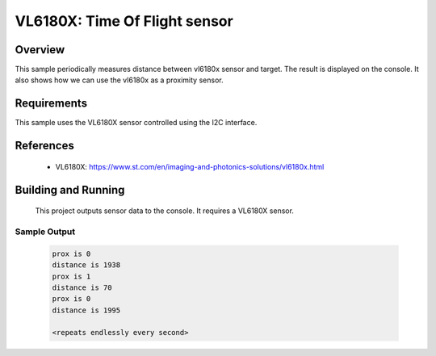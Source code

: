 .. _vl6180x:

VL6180X: Time Of Flight sensor
##############################

Overview
********
This sample periodically measures distance between vl6180x sensor
and target. The result is displayed on the console.
It also shows how we can use the vl6180x as a proximity sensor.


Requirements
************

This sample uses the VL6180X sensor controlled using the I2C interface.

References
**********

 - VL6180X: https://www.st.com/en/imaging-and-photonics-solutions/vl6180x.html

Building and Running
********************

 This project outputs sensor data to the console. It requires a VL6180X
 sensor.

 .. zephyr-app-commands::
    :app: samples/sensor/vl6180x/
    :goals: build flash


Sample Output
=============

 .. code-block:: console

    prox is 0
    distance is 1938
    prox is 1
    distance is 70
    prox is 0
    distance is 1995

    <repeats endlessly every second>
